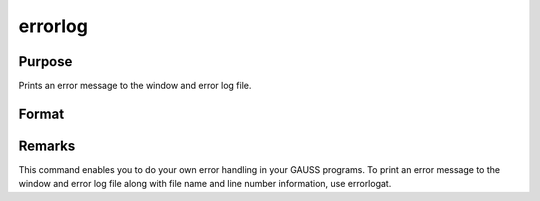 
errorlog
==============================================

Purpose
----------------

Prints an error message to the window and error log file.

Format
----------------
.. function:: errorlog str

    :param str: the error message to print.
    :type str: string



Remarks
-------

This command enables you to do your own error handling in your GAUSS
programs. To print an error message to the window and error log file
along with file name and line number information, use errorlogat.

